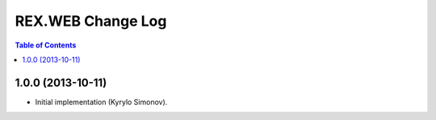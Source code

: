 **********************
  REX.WEB Change Log
**********************

.. contents:: Table of Contents


1.0.0 (2013-10-11)
==================

* Initial implementation (Kyrylo Simonov).


